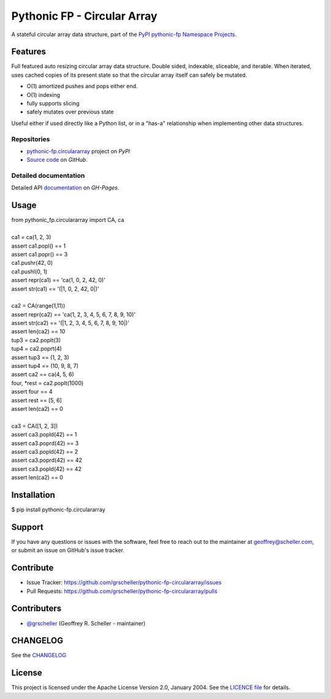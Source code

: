 ============================
Pythonic FP - Circular Array
============================

A stateful circular array data structure, part of the
`PyPI pythonic-fp Namespace Projects <https://github.com/grscheller/pythonic-fp/blob/main/README.md>`_.

Features
--------

Full featured auto resizing circular array data structure. Double sided,
indexable, sliceable, and iterable. When iterated, uses cached copies of its
present state so that the circular array itself can safely be mutated.

- O(1) amortized pushes and pops either end.
- O(1) indexing
- fully supports slicing
- safely mutates over previous state

Useful either if used directly like a Python list, or in a "has-a"
relationship when implementing other data structures.

Repositories
^^^^^^^^^^^^

- `pythonic-fp.circulararray <https://pypi.org/project/pythonic-fp.circulararray>`_ project on *PyPI*
- `Source code <https://github.com/grscheller/pythonic-fp-circulararray>`_ on *GitHub*.

Detailed documentation
^^^^^^^^^^^^^^^^^^^^^^

Detailed API
`documentation <https://grscheller.github.io/pythonic-fp/maintained/circulararray>`_
on *GH-Pages*.

Usage
-----

| from pythonic_fp.circulararray import CA, ca
|
| ca1 = ca(1, 2, 3)
| assert ca1.popl() == 1
| assert ca1.popr() == 3
| ca1.pushr(42, 0)
| ca1.pushl(0, 1)
| assert repr(ca1) == 'ca(1, 0, 2, 42, 0)'
| assert str(ca1) == '(|1, 0, 2, 42, 0|)'
|
| ca2 = CA(range(1,11))
| assert repr(ca2) == 'ca(1, 2, 3, 4, 5, 6, 7, 8, 9, 10)'
| assert str(ca2) == '(|1, 2, 3, 4, 5, 6, 7, 8, 9, 10|)'
| assert len(ca2) == 10
| tup3 = ca2.poplt(3)
| tup4 = ca2.poprt(4)
| assert tup3 == (1, 2, 3)
| assert tup4 == (10, 9, 8, 7)
| assert ca2 == ca(4, 5, 6)
| four, *rest = ca2.poplt(1000)
| assert four == 4
| assert rest == [5, 6]
| assert len(ca2) == 0
|
| ca3 = CA([1, 2, 3])
| assert ca3.popld(42) == 1
| assert ca3.poprd(42) == 3
| assert ca3.popld(42) == 2
| assert ca3.poprd(42) == 42
| assert ca3.popld(42) == 42
| assert len(ca2) == 0

Installation
------------

| $ pip install pythonic-fp.circulararray

Support
-------

If you have any questions or issues with the software, feel free to reach out
to the maintainer at geoffrey@scheller.com, or submit an issue on GitHub's issue
tracker.

Contribute
----------

- Issue Tracker: https://github.com/grscheller/pythonic-fp-circulararray/issues
- Pull Requests: https://github.com/grscheller/pythonic-fp-circulararray/pulls

Contributers
------------

- `@grscheller <https://github.com/grscheller>`_ (Geoffrey R. Scheller - maintainer)

CHANGELOG
---------

See the `CHANGELOG <https://github.com/grscheller/pythonic-fp-circulararray/blob/main/CHANGELOG.rst>`_

License
-------

This project is licensed under the Apache License Version 2.0, January 2004.
See the `LICENCE file <https://github.com/grscheller/pythonic-fp-circulararray/blob/main/LICENSE>`_
for details.
